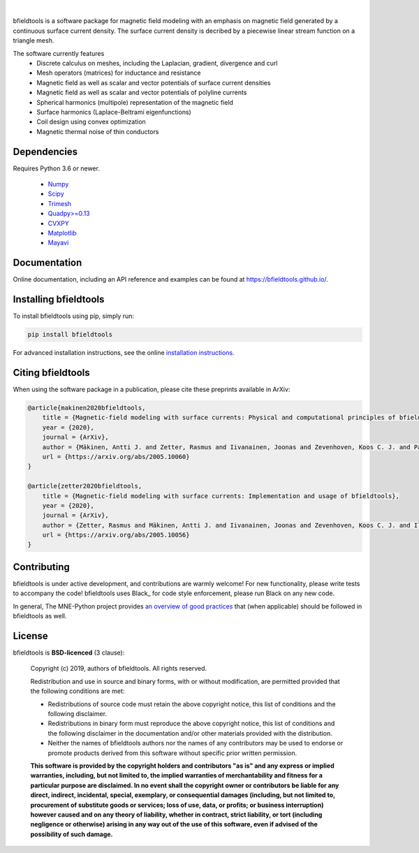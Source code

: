 .. -*- mode: rst -*-

|bfieldtools|_

|

|Travis|_ |Codecov|_ |Zenodo|_ |pypi|_ 

.. |bfieldtools| image:: https://bfieldtools.github.io/_static/logo_simple_w_name.svg
.. _bfieldtools: https://bfieldtools.github.io

.. |Travis| image:: https://travis-ci.com/bfieldtools/bfieldtools.svg?token=zziPTxRYBYdrsGqgmpjH&branch=master
.. _Travis: https://travis-ci.com/bfieldtools/bfieldtools

.. |Codecov| image:: https://codecov.io/gh/bfieldtools/bfieldtools/branch/master/graph/badge.svg?token=R6WGNQ4QBV
.. _Codecov: https://codecov.io/gh/bfieldtools/bfieldtools

.. |pypi| image:: https://badge.fury.io/py/bfieldtools.svg
.. _pypi: https://pypi.org/project/bfieldtools/

.. |Zenodo| image:: https://zenodo.org/badge/255892837.svg
.. _Zenodo: https://zenodo.org/badge/latestdoi/255892837


bfieldtools is a software package for magnetic field modeling with an emphasis on magnetic field generated by a continuous surface current density. The surface current density is decribed by a piecewise linear stream function on a triangle mesh.

The software currently features
 - Discrete calculus on meshes, including the Laplacian, gradient, divergence and curl
 - Mesh operators (matrices) for inductance and resistance
 - Magnetic field as well as scalar and vector potentials of surface current densities
 - Magnetic field as well as scalar and vector potentials of polyline currents
 - Spherical harmonics (multipole) representation of the magnetic field
 - Surface harmonics (Laplace-Beltrami eigenfunctions)
 - Coil design using convex optimization
 - Magnetic thermal noise of thin conductors

Dependencies
^^^^^^^^^^^^

Requires Python 3.6 or newer.

 - `Numpy <https://www.numpy.org/>`_
 - `Scipy <https://www.scipy.org/>`_
 - `Trimesh <https://github.com/mikedh/trimesh>`_
 - `Quadpy>=0.13 <https://github.com/nschloe/quadpy/tree/master/quadpy>`_
 - `CVXPY <https://cvxpy.org/>`_
 - `Matplotlib <https://matplotlib.org/>`_
 - `Mayavi <https://docs.enthought.com/mayavi/mayavi/>`_

Documentation
^^^^^^^^^^^^^

Online documentation, including an API reference and examples can be found at https://bfieldtools.github.io/.


Installing bfieldtools
^^^^^^^^^^^^^^^^^^^^^^

To install bfieldtools using pip, simply run:
    
.. code-block:: bash

    pip install bfieldtools
    
    
For advanced installation instructions, see the online `installation instructions`_.

.. _installation instructions: https://bfieldtools.github.io/installation.html


Citing bfieldtools
^^^^^^^^^^^^^^^^^^

When using the software package in a publication, please cite these preprints available in ArXiv:

.. code-block:: BiBTeX

    @article{makinen2020bfieldtools,
        title = {Magnetic-field modeling with surface currents: Physical and computational principles of bfieldtools},
        year = {2020},
        journal = {ArXiv},
        author = {Mäkinen, Antti J. and Zetter, Rasmus and Iivanainen, Joonas and Zevenhoven, Koos C. J. and Parkkonen, Lauri and Ilmoniemi, Risto J.},
        url = {https://arxiv.org/abs/2005.10060}
    }
    
    @article{zetter2020bfieldtools,
        title = {Magnetic-field modeling with surface currents: Implementation and usage of bfieldtools},
        year = {2020},
        journal = {ArXiv},
        author = {Zetter, Rasmus and Mäkinen, Antti J. and Iivanainen, Joonas and Zevenhoven, Koos C. J. and Ilmoniemi, Risto J. and Parkkonen, Lauri},
        url = {https://arxiv.org/abs/2005.10056}
    }
    
Contributing
^^^^^^^^^^^^

bfieldtools is under active development, and contributions are warmly welcome! For new functionality, please write tests to accompany the code! bfieldtools uses Black_ for code style enforcement, please run Black on any new code.

In general, The MNE-Python project provides `an overview of good practices`_ that (when applicable) should be followed in bfieldtools as well.

.. _an overview of good practices: https://mne.tools/dev/install/contributing.html

License
^^^^^^^

bfieldtools is **BSD-licenced** (3 clause):

    Copyright (c) 2019, authors of bfieldtools.
    All rights reserved.

    Redistribution and use in source and binary forms, with or without
    modification, are permitted provided that the following conditions are met:

    * Redistributions of source code must retain the above copyright notice,
      this list of conditions and the following disclaimer.

    * Redistributions in binary form must reproduce the above copyright notice,
      this list of conditions and the following disclaimer in the documentation
      and/or other materials provided with the distribution.

    * Neither the names of bfieldtools authors nor the names of any
      contributors may be used to endorse or promote products derived from
      this software without specific prior written permission.

    **This software is provided by the copyright holders and contributors
    "as is" and any express or implied warranties, including, but not
    limited to, the implied warranties of merchantability and fitness for
    a particular purpose are disclaimed. In no event shall the copyright
    owner or contributors be liable for any direct, indirect, incidental,
    special, exemplary, or consequential damages (including, but not
    limited to, procurement of substitute goods or services; loss of use,
    data, or profits; or business interruption) however caused and on any
    theory of liability, whether in contract, strict liability, or tort
    (including negligence or otherwise) arising in any way out of the use
    of this software, even if advised of the possibility of such
    damage.**



